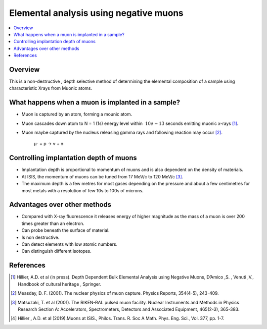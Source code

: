 .. _Elemental analysis using negative muons:

Elemental analysis using negative muons
=======================================


.. contents::
  :local:
  
Overview
--------
This is a non-destructive , depth selective method of determining the elemental composition of a sample using characteristic Xrays 
from  Muonic atoms.
 
What happens when a muon is implanted in a sample?
--------------------------------------------------
* Muon is captured by an atom, forming a mounic atom.
* Muon cascades down atom to N = 1  (1s) energy level within :math:`~10e-13` seconds emitting muonic x-rays [#HIL1]_.
* Muon maybe captured by the nucleus releasing gamma rays and following reaction may occur [#MEA]_. 

	µ-  +  p   →    ν  + n
		
.. figure:: ../images/MuonCascadeProcess.png
   :alt: Muon cascade process from [HIL1]. 
   :scale: 100%

Controlling implantation depth of muons 
---------------------------------------
* Implantation depth is proportional to momentum of muons and is also dependent on the density of materials.
* At ISIS, the momentum of muons can be tuned from 17 MeV/c to 120 MeV/c [#MAT]_.
* The maximum depth is a few metres for most gases depending on the pressure and about a few centimetres for most metals with a resolution of few 10s to 100s of microns.

Advantages over other methods
-----------------------------
* Compared with X-ray fluorescence it releases energy of higher magnitude as the mass of a muon is over 200 times greater than an electron.
* Can probe beneath the surface of material.
* Is non destructive.
* Can detect elements with low atomic numbers.
* Can distinguish different isotopes.


References
----------
.. [#HIL1] Hillier, A.D. et al (in press). Depth Dependent Bulk Elemental Analysis using Negative Muons, D’Amico ,S. , Venuti ,V., 
			Handbook of cultural heritage , Springer.
.. [#MEA] Measday, D. F. (2001). The nuclear physics of muon capture. Physics Reports, 354(4-5), 243-409. 
.. [#MAT] Matsuzaki, T. et al (2001). The RIKEN-RAL pulsed muon facility. Nuclear Instruments and Methods in Physics Research 
			Section A: Accelerators, Spectrometers, Detectors and Associated Equipment, 465(2-3), 365-383. 
.. [#HIL3] Hillier , A.D. et al (2019).Muons at ISIS., Philos. Trans. R. Soc A Math. Phys. Eng. Sci., Vol. 377, pp. 1-7. 

